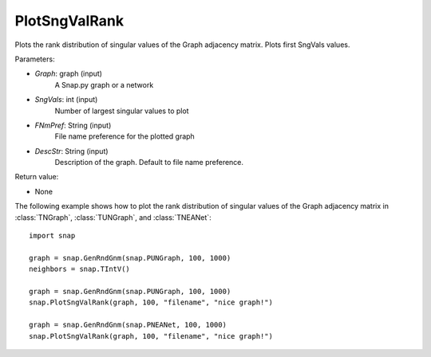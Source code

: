 PlotSngValRank
''''''''''''''

.. function:: PlotSngValRank(Graph, SngVals, FNmPref, DescStr="")

Plots the rank distribution of singular values of the Graph adjacency matrix. Plots first SngVals values.

Parameters:

- *Graph*: graph (input)
    A Snap.py graph or a network

- *SngVals*: int (input)
    Number of largest singular values to plot

- *FNmPref*: String (input)
    File name preference for the plotted graph

- *DescStr*: String (input)
    Description of the graph. Default to file name preference.

Return value:

- None

The following example shows how to plot the rank distribution of singular values of the Graph adjacency matrix in :class:`TNGraph`, :class:`TUNGraph`, and :class:`TNEANet`::

    import snap

    graph = snap.GenRndGnm(snap.PUNGraph, 100, 1000)
    neighbors = snap.TIntV()

    graph = snap.GenRndGnm(snap.PUNGraph, 100, 1000)
    snap.PlotSngValRank(graph, 100, "filename", "nice graph!")

    graph = snap.GenRndGnm(snap.PNEANet, 100, 1000)
    snap.PlotSngValRank(graph, 100, "filename", "nice graph!")

